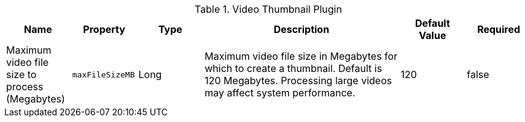 :title: Video Thumbnail Plugin
:id: org.codice.ddf.catalog.content.plugin.video.VideoThumbnailPlugin
:type: table
:status: published
:application: ${ddf-catalog}
:summary: Video Thumbnail Plugin.

.[[org.codice.ddf.catalog.content.plugin.video.VideoThumbnailPlugin]]Video Thumbnail Plugin
[cols="1,1m,1,3,1,1" options="header"]
|===
|Name
|Property
|Type
|Description
|Default Value
|Required

|Maximum video file size to process (Megabytes)
|maxFileSizeMB
|Long
|Maximum video file size in Megabytes for which to create a thumbnail. Default is 120 Megabytes. Processing large videos may affect system performance.
|120
|false

|===
